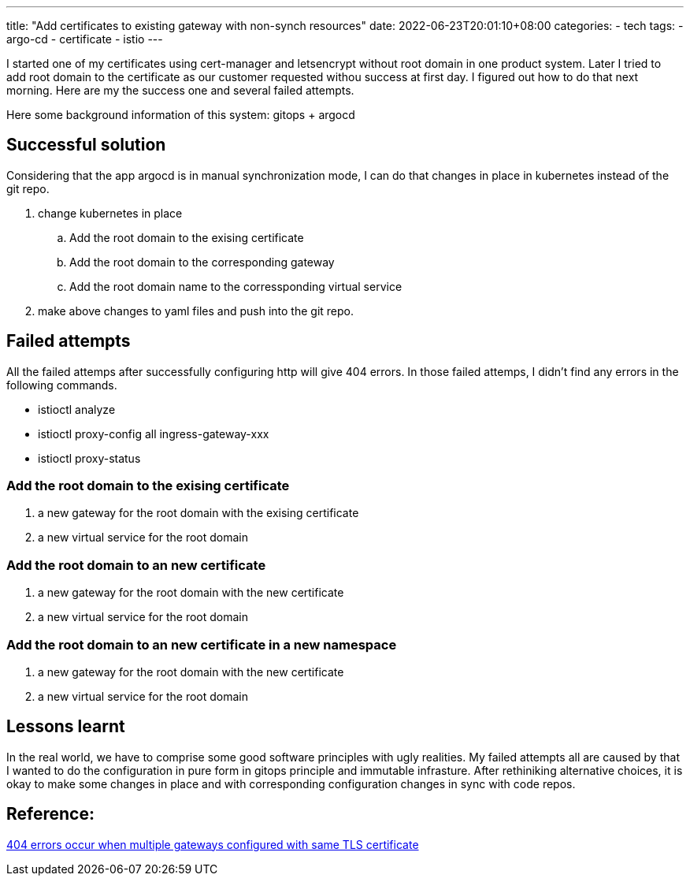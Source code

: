 ---
title: "Add certificates to existing gateway with non-synch resources"
date: 2022-06-23T20:01:10+08:00
categories:
- tech
tags:
- argo-cd
- certificate
- istio
---


I started one of my certificates using cert-manager and letsencrypt without root domain in one product system. Later I tried to add root domain to the certificate as our customer requested withou success at first day. I figured out how to do that next morning. Here are my the success one and several failed attempts.

Here some background information of this system: gitops + argocd

== Successful solution

Considering that the app argocd is in manual synchronization mode, I can do that changes in place in kubernetes instead of the git repo.

. change kubernetes in place
.. Add the root domain to the exising certificate
.. Add the root domain to the corresponding gateway
.. Add the root domain name to the corressponding virtual service
. make above changes to yaml files and push into the git repo.

== Failed attempts

All the failed attemps after successfully configuring http will give 404 errors. In those failed attemps, I didn't find any errors in the following commands. 

* istioctl analyze
* istioctl proxy-config all ingress-gateway-xxx
* istioctl proxy-status

=== Add the root domain to the exising certificate

. a new gateway for the root domain with the exising certificate
. a new virtual service for the root domain


=== Add the root domain to an new certificate

. a new gateway for the root domain with the new certificate
. a new virtual service for the root domain

=== Add the root domain to an new certificate in a new namespace

. a new gateway for the root domain with the new certificate
. a new virtual service for the root domain


== Lessons learnt


In the real world, we have to comprise some good software principles with ugly realities. My failed attempts all are caused by that I wanted to do the configuration in pure form in gitops principle and immutable infrasture. After rethiniking alternative choices, it is okay to make some changes in place and with corresponding configuration changes in sync with code repos.

== Reference: 

https://istio.io/latest/docs/ops/common-problems/network-issues/#404-errors-occur-when-multiple-gateways-configured-with-same-tls-certificate[404 errors occur when multiple gateways configured with same TLS certificate]

